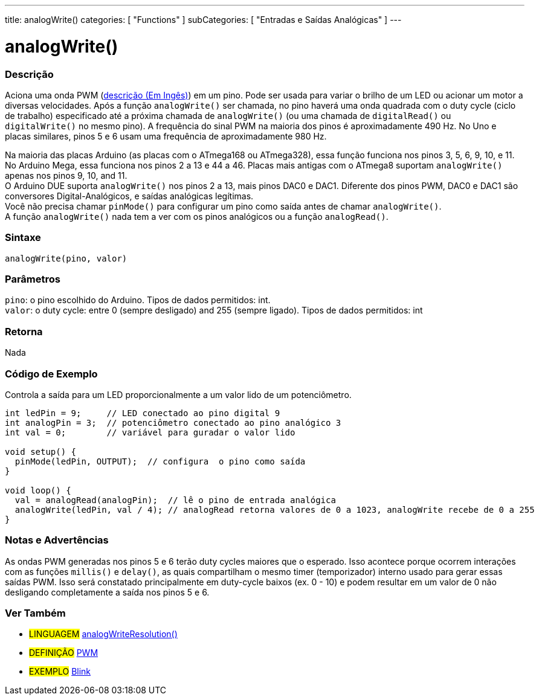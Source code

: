 ---
title: analogWrite()
categories: [ "Functions" ]
subCategories: [ "Entradas e Saídas Analógicas" ]
---





= analogWrite()


// OVERVIEW SECTION STARTS
[#overview]
--

[float]
=== Descrição
Aciona uma onda PWM (http://arduino.cc/en/Tutorial/PWM[descrição (Em Ingês)]) em um pino. Pode ser usada para variar o brilho de um LED ou acionar um motor a diversas velocidades. Após a função `analogWrite()` ser chamada, no pino haverá uma onda quadrada com o duty cycle (ciclo de trabalho) especificado até a próxima chamada de `analogWrite()` (ou uma chamada de `digitalRead()` ou `digitalWrite()` no mesmo pino). A frequência do sinal PWM na maioria dos pinos é aproximadamente 490 Hz. No Uno e placas similares, pinos 5 e 6 usam uma frequência de aproximadamente 980 Hz.
[%hardbreaks]
Na maioria das placas Arduino (as placas com o ATmega168 ou ATmega328), essa função funciona nos pinos 3, 5, 6, 9, 10, e 11. No Arduino Mega, essa funciona nos pinos 2 a 13 e 44 a 46. Placas mais antigas com o ATmega8 suportam `analogWrite()` apenas nos pinos 9, 10, and 11.
O Arduino DUE suporta `analogWrite()` nos pinos 2 a 13, mais pinos DAC0 e DAC1. Diferente dos pinos PWM, DAC0 e DAC1 são conversores Digital-Analógicos, e saídas analógicas legítimas.
Você não precisa chamar `pinMode()` para configurar um pino como saída antes de chamar `analogWrite()`.
A função `analogWrite()` nada tem a ver com os pinos analógicos ou a função `analogRead()`.
[%hardbreaks]


[float]
=== Sintaxe
`analogWrite(pino, valor)`


[float]
=== Parâmetros
`pino`: o pino escolhido do Arduino. Tipos de dados permitidos: int. +
`valor`: o duty cycle: entre 0 (sempre desligado) and 255 (sempre ligado). Tipos de dados permitidos: int


[float]
=== Retorna
Nada

--
// OVERVIEW SECTION ENDS




// HOW TO USE SECTION STARTS
[#howtouse]
--

[float]
=== Código de Exemplo
Controla a saída para um LED proporcionalmente a um valor lido de um potenciômetro.


[source,arduino]
----
int ledPin = 9;     // LED conectado ao pino digital 9
int analogPin = 3;  // potenciômetro conectado ao pino analógico 3
int val = 0;        // variável para guradar o valor lido

void setup() {
  pinMode(ledPin, OUTPUT);  // configura  o pino como saída
}

void loop() {
  val = analogRead(analogPin);  // lê o pino de entrada analógica
  analogWrite(ledPin, val / 4); // analogRead retorna valores de 0 a 1023, analogWrite recebe de 0 a 255
}
----
[%hardbreaks]


[float]
=== Notas e Advertências
As ondas PWM generadas nos pinos 5 e 6 terão duty cycles maiores que o esperado. Isso acontece porque ocorrem interações com as funções `millis()` e `delay()`, as quais compartilham o mesmo timer (temporizador) interno usado para gerar essas saídas PWM. Isso será constatado principalmente em duty-cycle baixos (ex. 0 - 10) e podem resultar em um valor de 0 não desligando completamente a saída nos pinos 5 e 6.

--
// HOW TO USE SECTION ENDS


// SEE ALSO SECTION
[#see_also]
--

[float]
=== Ver Também

[role="language"]
* #LINGUAGEM# link:../../zero-due-mkr-family/analogwriteresolution[analogWriteResolution()]

[role="definition"]
* #DEFINIÇÃO# http://arduino.cc/en/Tutorial/PWM[PWM^]

[role="example"]
* #EXEMPLO# http://arduino.cc/en/Tutorial/Blink[Blink^]

--
// SEE ALSO SECTION ENDS
